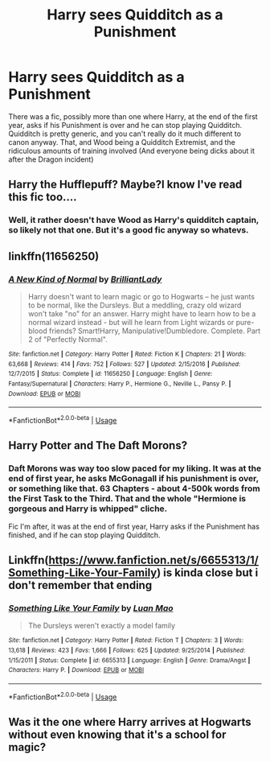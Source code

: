 #+TITLE: Harry sees Quidditch as a Punishment

* Harry sees Quidditch as a Punishment
:PROPERTIES:
:Author: LittenInAScarf
:Score: 21
:DateUnix: 1527364456.0
:DateShort: 2018-May-27
:FlairText: Fic Search
:END:
There was a fic, possibly more than one where Harry, at the end of the first year, asks if his Punishment is over and he can stop playing Quidditch. Quidditch is pretty generic, and you can't really do it much different to canon anyway. That, and Wood being a Quidditch Extremist, and the ridiculous amounts of training involved (And everyone being dicks about it after the Dragon incident)


** Harry the Hufflepuff? Maybe?I know I've read this fic too....
:PROPERTIES:
:Author: MastrWalkrOfSky
:Score: 12
:DateUnix: 1527376948.0
:DateShort: 2018-May-27
:END:

*** Well, it rather doesn't have Wood as Harry's quidditch captain, so likely not that one. But it's a good fic anyway so whatevs.
:PROPERTIES:
:Author: Kazeto
:Score: 1
:DateUnix: 1527457574.0
:DateShort: 2018-May-28
:END:


** linkffn(11656250)
:PROPERTIES:
:Author: Swagmoes
:Score: 4
:DateUnix: 1527427543.0
:DateShort: 2018-May-27
:END:

*** [[https://www.fanfiction.net/s/11656250/1/][*/A New Kind of Normal/*]] by [[https://www.fanfiction.net/u/6872861/BrilliantLady][/BrilliantLady/]]

#+begin_quote
  Harry doesn't want to learn magic or go to Hogwarts -- he just wants to be normal, like the Dursleys. But a meddling, crazy old wizard won't take "no" for an answer. Harry might have to learn how to be a normal wizard instead - but will he learn from Light wizards or pure-blood friends? Smart!Harry, Manipulative!Dumbledore. Complete. Part 2 of "Perfectly Normal".
#+end_quote

^{/Site/:} ^{fanfiction.net} ^{*|*} ^{/Category/:} ^{Harry} ^{Potter} ^{*|*} ^{/Rated/:} ^{Fiction} ^{K} ^{*|*} ^{/Chapters/:} ^{21} ^{*|*} ^{/Words/:} ^{63,668} ^{*|*} ^{/Reviews/:} ^{414} ^{*|*} ^{/Favs/:} ^{752} ^{*|*} ^{/Follows/:} ^{527} ^{*|*} ^{/Updated/:} ^{2/15/2016} ^{*|*} ^{/Published/:} ^{12/7/2015} ^{*|*} ^{/Status/:} ^{Complete} ^{*|*} ^{/id/:} ^{11656250} ^{*|*} ^{/Language/:} ^{English} ^{*|*} ^{/Genre/:} ^{Fantasy/Supernatural} ^{*|*} ^{/Characters/:} ^{Harry} ^{P.,} ^{Hermione} ^{G.,} ^{Neville} ^{L.,} ^{Pansy} ^{P.} ^{*|*} ^{/Download/:} ^{[[http://www.ff2ebook.com/old/ffn-bot/index.php?id=11656250&source=ff&filetype=epub][EPUB]]} ^{or} ^{[[http://www.ff2ebook.com/old/ffn-bot/index.php?id=11656250&source=ff&filetype=mobi][MOBI]]}

--------------

*FanfictionBot*^{2.0.0-beta} | [[https://github.com/tusing/reddit-ffn-bot/wiki/Usage][Usage]]
:PROPERTIES:
:Author: FanfictionBot
:Score: 1
:DateUnix: 1527427550.0
:DateShort: 2018-May-27
:END:


** Harry Potter and The Daft Morons?
:PROPERTIES:
:Author: bandito91
:Score: 4
:DateUnix: 1527366302.0
:DateShort: 2018-May-27
:END:

*** Daft Morons was way too slow paced for my liking. It was at the end of first year, he asks McGonagall if his punishment is over, or something like that. 63 Chapters - about 4-500k words from the First Task to the Third. That and the whole "Hermione is gorgeous and Harry is whipped" cliche.

Fic I'm after, it was at the end of first year, Harry asks if the Punishment has finished, and if he can stop playing Quidditch.
:PROPERTIES:
:Author: LittenInAScarf
:Score: 13
:DateUnix: 1527366782.0
:DateShort: 2018-May-27
:END:


** Linkffn([[https://www.fanfiction.net/s/6655313/1/Something-Like-Your-Family]]) is kinda close but i don't remember that ending
:PROPERTIES:
:Author: viol8er
:Score: 2
:DateUnix: 1527389725.0
:DateShort: 2018-May-27
:END:

*** [[https://www.fanfiction.net/s/6655313/1/][*/Something Like Your Family/*]] by [[https://www.fanfiction.net/u/583529/Luan-Mao][/Luan Mao/]]

#+begin_quote
  The Dursleys weren't exactly a model family
#+end_quote

^{/Site/:} ^{fanfiction.net} ^{*|*} ^{/Category/:} ^{Harry} ^{Potter} ^{*|*} ^{/Rated/:} ^{Fiction} ^{T} ^{*|*} ^{/Chapters/:} ^{3} ^{*|*} ^{/Words/:} ^{13,618} ^{*|*} ^{/Reviews/:} ^{423} ^{*|*} ^{/Favs/:} ^{1,666} ^{*|*} ^{/Follows/:} ^{625} ^{*|*} ^{/Updated/:} ^{9/25/2014} ^{*|*} ^{/Published/:} ^{1/15/2011} ^{*|*} ^{/Status/:} ^{Complete} ^{*|*} ^{/id/:} ^{6655313} ^{*|*} ^{/Language/:} ^{English} ^{*|*} ^{/Genre/:} ^{Drama/Angst} ^{*|*} ^{/Characters/:} ^{Harry} ^{P.} ^{*|*} ^{/Download/:} ^{[[http://www.ff2ebook.com/old/ffn-bot/index.php?id=6655313&source=ff&filetype=epub][EPUB]]} ^{or} ^{[[http://www.ff2ebook.com/old/ffn-bot/index.php?id=6655313&source=ff&filetype=mobi][MOBI]]}

--------------

*FanfictionBot*^{2.0.0-beta} | [[https://github.com/tusing/reddit-ffn-bot/wiki/Usage][Usage]]
:PROPERTIES:
:Author: FanfictionBot
:Score: 1
:DateUnix: 1527389737.0
:DateShort: 2018-May-27
:END:


** Was it the one where Harry arrives at Hogwarts without even knowing that it's a school for magic?
:PROPERTIES:
:Author: munin295
:Score: 2
:DateUnix: 1527402410.0
:DateShort: 2018-May-27
:END:
